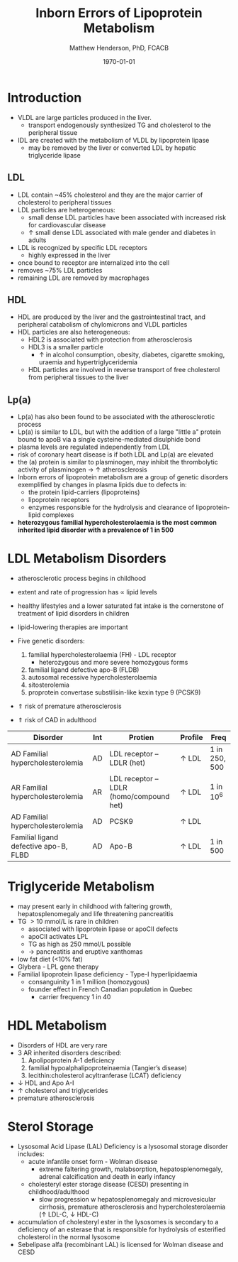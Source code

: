 #+TITLE: Inborn Errors of Lipoprotein Metabolism
#+AUTHOR: Matthew Henderson, PhD, FCACB
#+DATE: \today

* Introduction
- VLDL are large particles produced in the liver.
  - transport endogenously synthesized TG and cholesterol to the peripheral tissue
- IDL are created with the metabolism of VLDL by lipoprotein lipase
  - may be removed by the liver or converted LDL by hepatic triglyceride lipase
** LDL
- LDL contain ~45% cholesterol and they are the major carrier of
  cholesterol to peripheral tissues
- LDL particles are heterogeneous:
  - small dense LDL particles have been associated with increased risk
    for cardiovascular disease
  - \uparrow small dense LDL associated with male gender and diabetes in adults
- LDL is recognized by specific LDL receptors
  - highly expressed in the liver
- once bound to receptor are internalized into the cell
- removes ~75% LDL particles
- remaining LDL are removed by macrophages
** HDL
- HDL are produced by the liver and the gastrointestinal tract, and
  peripheral catabolism of chylomicrons and VLDL particles
- HDL particles are also heterogeneous:
  - HDL2 is associated with protection from atherosclerosis
  - HDL3 is a smaller particle
    - \uparrow in alcohol consumption, obesity, diabetes, cigarette
      smoking, uraemia and hypertriglyceridemia
  - HDL particles are involved in reverse transport of free
    cholesterol from peripheral tissues to the liver 
** Lp(a)
- Lp(a) has also been found to be associated with the atherosclerotic
  process
- Lp(a) is similar to LDL, but with the addition of a large "little a"
  protein bound to apoB via a single cysteine-mediated disulphide
  bond
- plasma levels are regulated independently from LDL
- risk of coronary heart disease is \Uparrowcreased if both LDL and
  Lp(a) are elevated
- the (a) protein is similar to plasminogen, may inhibit the
  thrombolytic activity of plasminogen \to \uparrow atherosclerosis
- Inborn errors of lipoprotein metabolism are a group of genetic
  disorders exemplified by changes in plasma lipids due to defects in:
  - the protein lipid-carriers (lipoproteins)
  - lipoprotein receptors
  - enzymes responsible for the hydrolysis and clearance of
    lipoprotein-lipid complexes
- *heterozygous familial hypercholesterolaemia is the most common*
  *inherited lipid disorder with a prevalence of 1 in 500*

#+CAPTION[]:Lipid and Lipoprotein Metabolism
#+NAME: fig:lipid 
#+ATTR_LaTeX: :width 0.9\textwidth
[[file:./lipoprotein/figures/lipid_met.png]]

* LDL Metabolism Disorders
- atherosclerotic process begins in childhood
- extent and rate of progression has \propto lipid levels
- healthy lifestyles and a lower saturated fat intake is the
  cornerstone of treatment of lipid disorders in children
- lipid-lowering therapies are important

- Five genetic disorders:
  1) familial hypercholesterolaemia (FH) - LDL receptor
     - heterozygous and more severe homozygous forms
  2) familial ligand defective apo-B (FLDB)
  3) autosomal recessive hypercholesterolaemia
  4) sitosterolemia
  5) proprotein convertase substilisin-like kexin type 9 (PCSK9)
- \Uparrow risk of premature atherosclerosis
- \Uparrow risk of CAD in adulthood

#+CAPTION[]:Selected disorders affecting low density lipoprotein metabolism
#+NAME: tab:lip
| Disorder                              | Int | Protien                                  | Profile      | Freq          |
|---------------------------------------+-----+------------------------------------------+--------------+---------------|
| AD Familial hypercholesterolemia      | AD  | LDL receptor – LDLR (het)                | \uparrow LDL | 1 in 250, 500 |
| AR Familial hypercholesterolemia      | AR  | LDL receptor – LDLR  (homo/compound het) | \uparrow LDL | 1 in 10^6     |
| AD Familial hypercholesterolemia      | AD  | PCSK9                                    | \uparrow LDL |               |
| Familial ligand defective apo-B, FLBD | AD  | Apo-B                                    | \uparrow LDL | 1 in 500      |

* Triglyceride Metabolism
- may present early in childhood with faltering growth,
  hepatosplenomegaly and life threatening pancreatitis
- TG \gt 10 mmol/L is rare in children
  - associated with lipoprotein lipase or apoCII defects
  - apoCII activates LPL
  - TG as high as 250 mmol/L possible
  - \to pancreatitis and eruptive xanthomas
- low fat diet (<10% fat)
- Glybera - LPL gene therapy 
- Familial lipoprotein lipase deficiency - Type-I hyperlipidaemia
  - consanguinity 1 in 1 million (homozygous)
  - founder effect in French Canadian population in Quebec
    - carrier frequency 1 in 40
* HDL Metabolism
- Disorders of HDL are very rare
- 3 AR inherited disorders described:
  1) Apolipoprotein A-1 deficiency
  2) familial hypoalphalipoproteinaemia (Tangier’s disease)
  3) lecithin:cholesterol acyltranferase (LCAT) deficiency
- \downarrow HDL and Apo A-I
- \uparrow cholesterol and triglycerides
- premature atherosclerosis
* Sterol Storage
- Lysosomal Acid Lipase (LAL) Deficiency is a lysosomal storage
  disorder includes:
  - acute infantile onset form - Wolman disease
    - extreme faltering growth, malabsorption, hepatosplenomegaly,
      adrenal calcification and death in early infancy
  - cholesteryl ester storage disease (CESD) presenting in childhood/adulthood
    - slow progression w hepatosplenomegaly and microvesicular
      cirrhosis, premature atherosclerosis and hypercholesterolaemia
      (\uparrow LDL-C, \downarrow HDL-C)
- accumulation of cholesteryl ester in the lysosomes is secondary to a
  deficiency of an esterase that is responsible for hydrolysis of
  esterified cholesterol in the normal lysosome
- Sebelipase alfa (recombinant LAL) is licensed for Wolman disease and
  CESD

